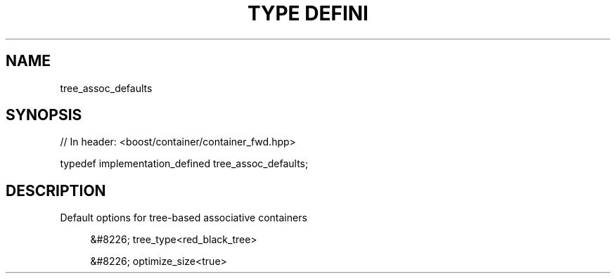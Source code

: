 .\"Generated by db2man.xsl. Don't modify this, modify the source.
.de Sh \" Subsection
.br
.if t .Sp
.ne 5
.PP
\fB\\$1\fR
.PP
..
.de Sp \" Vertical space (when we can't use .PP)
.if t .sp .5v
.if n .sp
..
.de Ip \" List item
.br
.ie \\n(.$>=3 .ne \\$3
.el .ne 3
.IP "\\$1" \\$2
..
.TH "TYPE DEFINI" 3 "" "" ""
.SH "NAME"
tree_assoc_defaults
.SH "SYNOPSIS"
.\" tree_assoc_defaults: Type definition tree_assoc_defaults
.\" Type definition tree_assoc_defaults: tree_assoc_defaults

.sp
.nf
// In header: <boost/container/container_fwd\&.hpp>


typedef implementation_defined tree_assoc_defaults;
.fi
.SH "DESCRIPTION"
.PP
Default options for tree\-based associative containers
.sp
.RS 4
.ie n \{\
\h'-04'&#8226;\h'+03'\c
.\}
.el \{\
.sp -1
.IP \(bu 2.3
.\}
tree_type<red_black_tree>
.RE

.sp
.RS 4
.ie n \{\
\h'-04'&#8226;\h'+03'\c
.\}
.el \{\
.sp -1
.IP \(bu 2.3
.\}
optimize_size<true>
.RE
.sp
.RE


